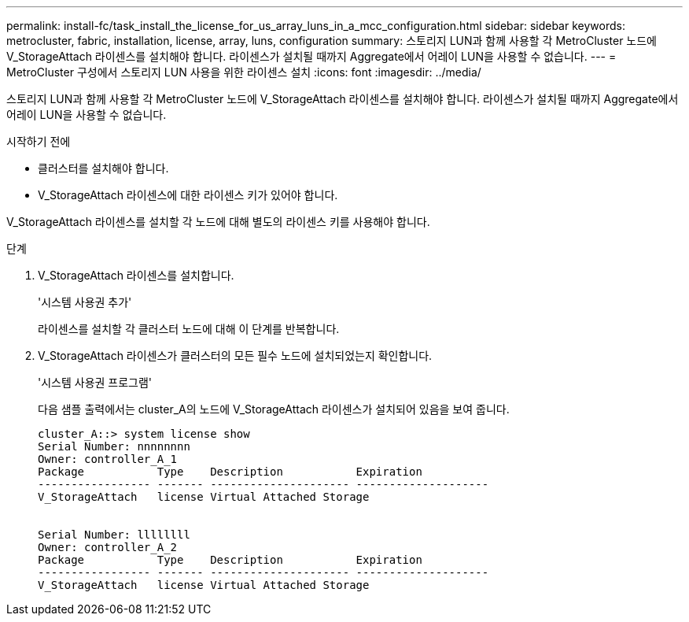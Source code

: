 ---
permalink: install-fc/task_install_the_license_for_us_array_luns_in_a_mcc_configuration.html 
sidebar: sidebar 
keywords: metrocluster, fabric, installation, license, array, luns, configuration 
summary: 스토리지 LUN과 함께 사용할 각 MetroCluster 노드에 V_StorageAttach 라이센스를 설치해야 합니다. 라이센스가 설치될 때까지 Aggregate에서 어레이 LUN을 사용할 수 없습니다. 
---
= MetroCluster 구성에서 스토리지 LUN 사용을 위한 라이센스 설치
:icons: font
:imagesdir: ../media/


[role="lead"]
스토리지 LUN과 함께 사용할 각 MetroCluster 노드에 V_StorageAttach 라이센스를 설치해야 합니다. 라이센스가 설치될 때까지 Aggregate에서 어레이 LUN을 사용할 수 없습니다.

.시작하기 전에
* 클러스터를 설치해야 합니다.
* V_StorageAttach 라이센스에 대한 라이센스 키가 있어야 합니다.


V_StorageAttach 라이센스를 설치할 각 노드에 대해 별도의 라이센스 키를 사용해야 합니다.

.단계
. V_StorageAttach 라이센스를 설치합니다.
+
'시스템 사용권 추가'

+
라이센스를 설치할 각 클러스터 노드에 대해 이 단계를 반복합니다.

. V_StorageAttach 라이센스가 클러스터의 모든 필수 노드에 설치되었는지 확인합니다.
+
'시스템 사용권 프로그램'

+
다음 샘플 출력에서는 cluster_A의 노드에 V_StorageAttach 라이센스가 설치되어 있음을 보여 줍니다.

+
[listing]
----

cluster_A::> system license show
Serial Number: nnnnnnnn
Owner: controller_A_1
Package           Type    Description           Expiration
----------------- ------- --------------------- --------------------
V_StorageAttach   license Virtual Attached Storage


Serial Number: llllllll
Owner: controller_A_2
Package           Type    Description           Expiration
----------------- ------- --------------------- --------------------
V_StorageAttach   license Virtual Attached Storage
----

